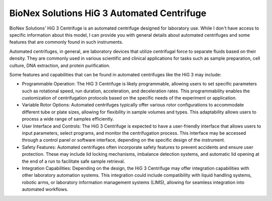 BioNex Solutions HiG 3 Automated Centrifuge
===========================================

BioNex Solutions' HiG 3 Centrifuge is an automated centrifuge designed for laboratory use. While I don't have access to specific information about this model, I can provide you with general details about automated centrifuges and some features that are commonly found in such instruments.

Automated centrifuges, in general, are laboratory devices that utilize centrifugal force to separate fluids based on their density. They are commonly used in various scientific and clinical applications for tasks such as sample preparation, cell culture, DNA extraction, and protein purification.

Some features and capabilities that can be found in automated centrifuges like the HiG 3 may include:

- Programmable Operation: The HiG 3 Centrifuge is likely programmable, allowing users to set specific parameters such as rotational speed, run duration, acceleration, and deceleration rates. This programmability enables the customization of centrifugation protocols based on the specific needs of the experiment or application.
- Variable Rotor Options: Automated centrifuges typically offer various rotor configurations to accommodate different tube or plate sizes, allowing for flexibility in sample volumes and types. This adaptability allows users to process a wide range of samples efficiently.
- User Interface and Controls: The HiG 3 Centrifuge is expected to have a user-friendly interface that allows users to input parameters, select programs, and monitor the centrifugation process. This interface may be accessed through a control panel or software interface, depending on the specific design of the instrument.
- Safety Features: Automated centrifuges often incorporate safety features to prevent accidents and ensure user protection. These may include lid locking mechanisms, imbalance detection systems, and automatic lid opening at the end of a run to facilitate safe sample retrieval.
- Integration Capabilities: Depending on the design, the HiG 3 Centrifuge may offer integration capabilities with other laboratory automation systems. This integration could include compatibility with liquid handling systems, robotic arms, or laboratory information management systems (LIMS), allowing for seamless integration into automated workflows.


.. list:: Important Links

   * `Instrument Specs <https://bionexsolutions.com/hig-centrifuge/>`_


